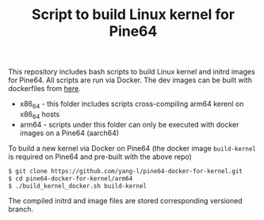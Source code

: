 #+TITLE: Script to build Linux kernel for Pine64
#+OPTIONS: toc:2 num:nil

This repository includes bash scripts to build Linux kernel and initrd images for Pine64. All scripts are run via Docker. The dev images can be built with dockerfiles from [[https://github.com/yang-l/docker-in-travis-ci][here]].

- x86_64 - this folder includes scripts cross-compiling arm64 kerenl on x86_64 hosts
- arm64 - scripts under this folder can only be executed with docker images on a Pine64 (aarch64)

To build a new kernel via Docker on Pine64 (the docker image =build-kernel= is required on Pine64 and pre-built with the above repo)

#+BEGIN_SRC bash
$ git clone https://github.com/yang-l/pine64-docker-for-kernel.git
$ cd pine64-docker-for-kernel/arm64
$ ./build_kernel_docker.sh build-kernel
#+END_SRC

The compiled initrd and image files are stored corresponding versioned branch.
